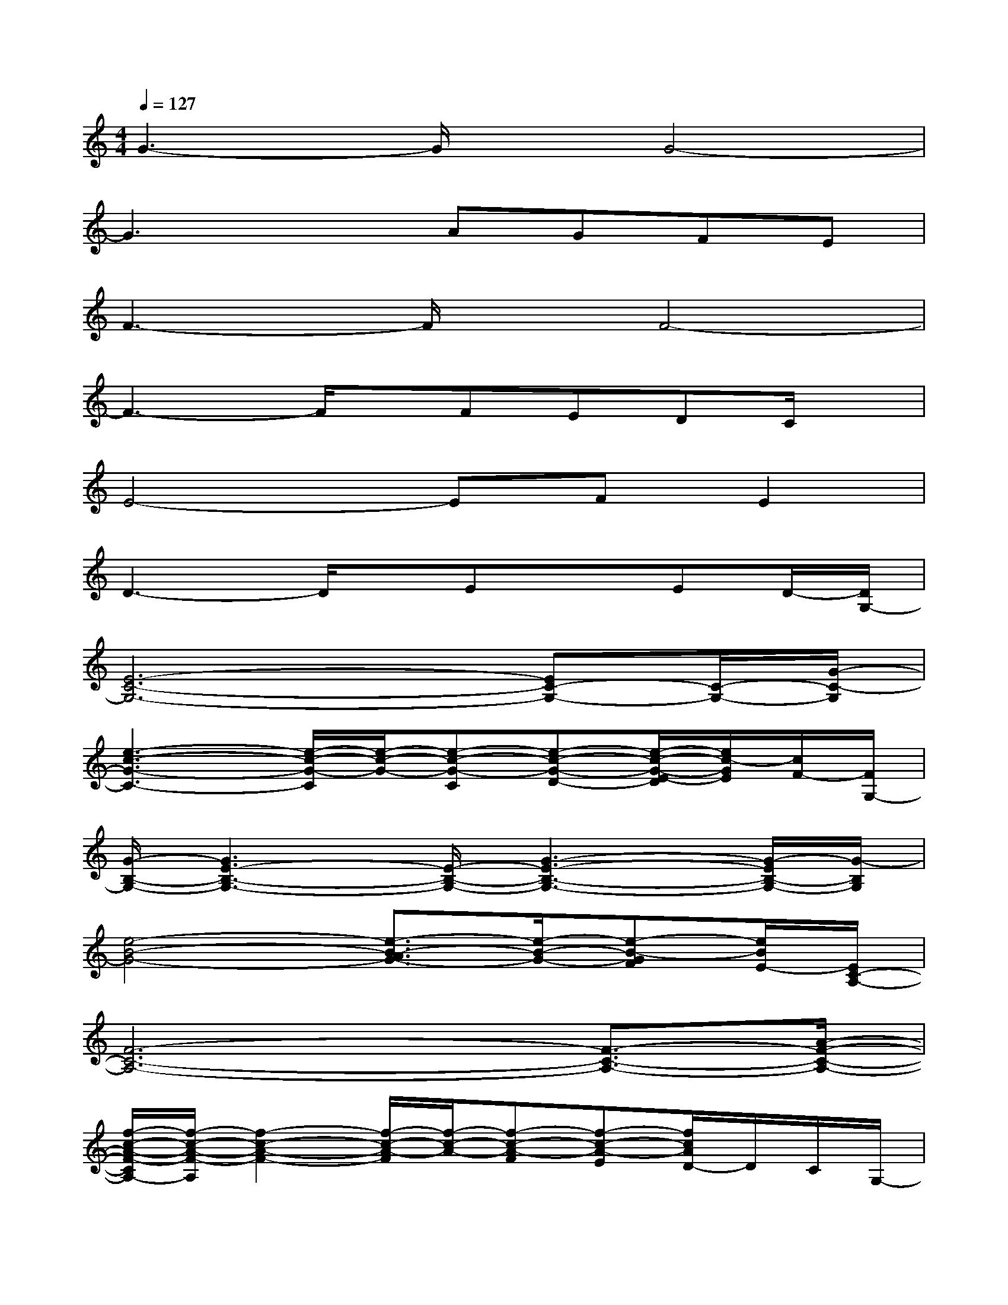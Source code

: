 X:1
T:
M:4/4
L:1/8
Q:1/4=127
K:C%0sharps
V:1
G3-G/2x/2G4-|
G3xAGFE|
F3-F/2x/2F4-|
F3-F/2x/2FEDC/2x/2|
E4-EFE2|
D3-D/2x/2ExED/2-[D/2G,/2-]|
[E6-C6-G,6-][EC-G,-][C/2-G,/2-][G/2-C/2-G,/2]|
[e3-c3-G3-C3-][e/2-c/2-G/2-C/2][e/2-c/2-G/2-][e-c-G-C][e-c-G-D-][e/2-c/2-G/2-E/2-D/2][e/2c/2-G/2E/2][c/2F/2-][F/2G,/2-]|
[G/2-B,/2-G,/2-][G3E3-B,3-G,3-][E/2-B,/2-G,/2-][G3-E3-B,3-G,3-][G/2-E/2B,/2-G,/2-][G/2-B,/2G,/2]|
[e4-B4-G4-][e3/2-B3/2-A3/2G3/2-][e/2-B/2-G/2-][e-B-GF][e/2B/2E/2-][E/2C/2-A,/2-]|
[F6-C6-A,6-][F3/2-C3/2-A,3/2-][A/2-F/2-C/2-A,/2-]|
[f/2-c/2-A/2-F/2-C/2A,/2-][f/2-c/2-A/2-F/2-A,/2][f2-c2-A2-F2-][f/2-c/2-A/2-F/2][f/2-c/2-A/2-][f-c-A-F][f-c-A-E][f/2c/2A/2D/2-]D/2C/2G,/2-|
[E4-C4-G,4-][E-C-G,-][FE-C-G,-][E3/2-C3/2G,3/2][B/2-E/2]|
[g2-d2-B2-D2-][g/2-d/2-B/2-D/2][g3/2-d3/2-B3/2-][g-d-B-E][gd-B][d/2E/2-]E/2D/2-[D/2G,/2-]|
[C/2-G,/2-][E6-C6-G,6-][EC-G,-][G/2-C/2-G,/2]|
[e2-c2-G2-C2-][e/2-c/2-G/2-C/2][e3/2-c3/2-G3/2-][e-c-G-C-][e/2-c/2-G/2-D/2-C/2][e/2-c/2-G/2-D/2][e/2-c/2-G/2E/2-][e/2c/2E/2]F/2-[F/2G,/2-]